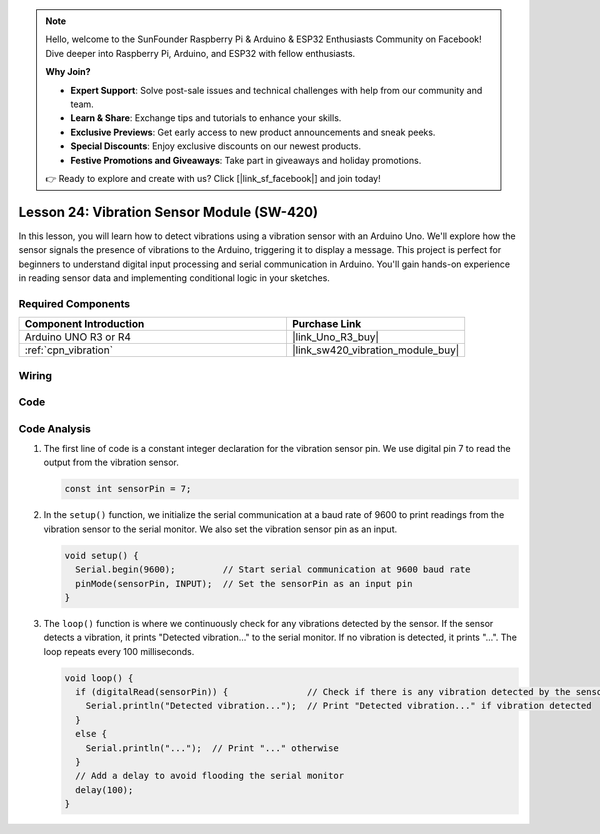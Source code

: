 .. note::

    Hello, welcome to the SunFounder Raspberry Pi & Arduino & ESP32 Enthusiasts Community on Facebook! Dive deeper into Raspberry Pi, Arduino, and ESP32 with fellow enthusiasts.

    **Why Join?**

    - **Expert Support**: Solve post-sale issues and technical challenges with help from our community and team.
    - **Learn & Share**: Exchange tips and tutorials to enhance your skills.
    - **Exclusive Previews**: Get early access to new product announcements and sneak peeks.
    - **Special Discounts**: Enjoy exclusive discounts on our newest products.
    - **Festive Promotions and Giveaways**: Take part in giveaways and holiday promotions.

    👉 Ready to explore and create with us? Click [|link_sf_facebook|] and join today!

.. _uno_lesson24_vibration_sensor:

Lesson 24: Vibration Sensor Module (SW-420)
==============================================

In this lesson, you will learn how to detect vibrations using a vibration sensor with an Arduino Uno. We'll explore how the sensor signals the presence of vibrations to the Arduino, triggering it to display a message. This project is perfect for beginners to understand digital input processing and serial communication in Arduino. You'll gain hands-on experience in reading sensor data and implementing conditional logic in your sketches.

Required Components
---------------------------

.. list-table::
    :widths: 30 20
    :header-rows: 1

    *   - Component Introduction
        - Purchase Link

    *   - Arduino UNO R3 or R4
        - |link_Uno_R3_buy|
    *   - :ref:`cpn_vibration`
        - |link_sw420_vibration_module_buy|



Wiring
---------------------------

.. image:: img/Lesson_24_vibration_module_circuit_uno_bb.png
    :width: 100%


Code
---------------------------

.. raw:: html

    <iframe src=https://create.arduino.cc/editor/sunfounder01/a04cb423-f55b-465a-bef3-100260eef067/preview?embed style="height:510px;width:100%;margin:10px 0" frameborder=0></iframe>

Code Analysis
---------------------------

1. The first line of code is a constant integer declaration for the vibration sensor pin. We use digital pin 7 to read the output from the vibration sensor.

   .. code-block:: arduino
   
      const int sensorPin = 7;

2. In the ``setup()`` function, we initialize the serial communication at a baud rate of 9600 to print readings from the vibration sensor to the serial monitor. We also set the vibration sensor pin as an input.

   .. code-block:: arduino
   
      void setup() {
        Serial.begin(9600);         // Start serial communication at 9600 baud rate
        pinMode(sensorPin, INPUT);  // Set the sensorPin as an input pin
      }

3. The ``loop()`` function is where we continuously check for any vibrations detected by the sensor. If the sensor detects a vibration, it prints "Detected vibration..." to the serial monitor. If no vibration is detected, it prints "...". The loop repeats every 100 milliseconds.

   .. code-block:: arduino
   
      void loop() {
        if (digitalRead(sensorPin)) {               // Check if there is any vibration detected by the sensor
          Serial.println("Detected vibration...");  // Print "Detected vibration..." if vibration detected
        } 
        else {
          Serial.println("...");  // Print "..." otherwise
        }
        // Add a delay to avoid flooding the serial monitor
        delay(100);
      }